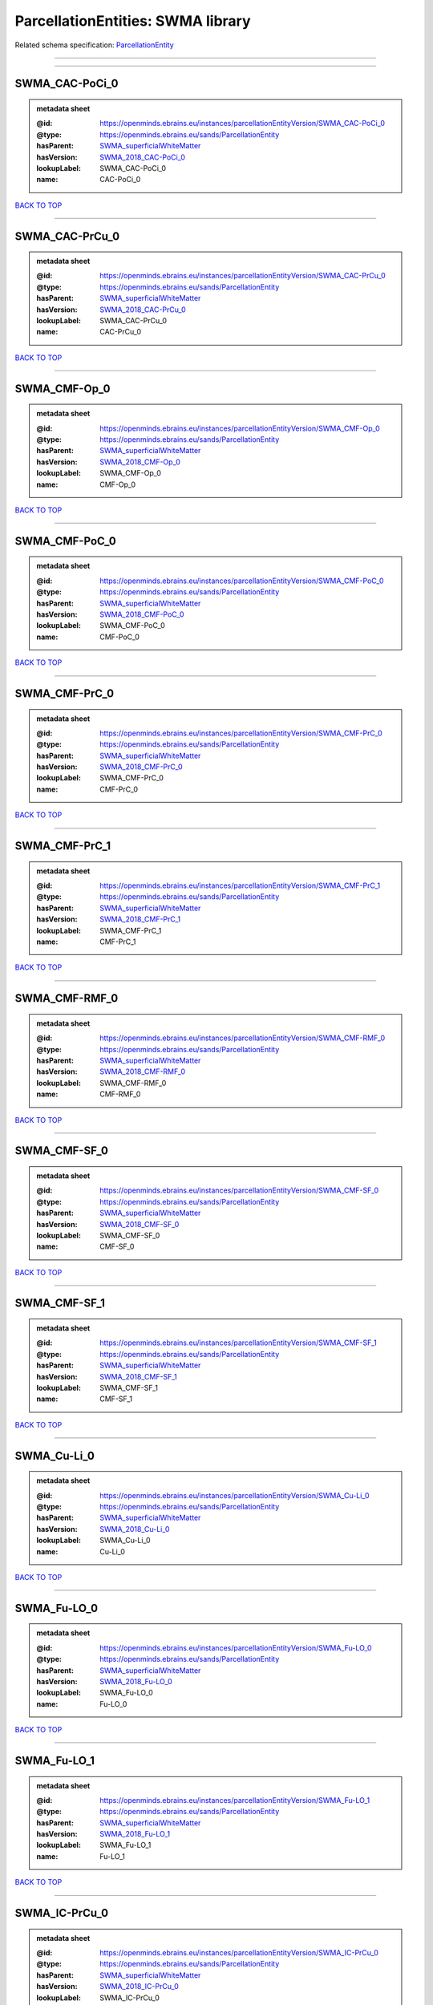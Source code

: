 ##################################
ParcellationEntities: SWMA library
##################################

Related schema specification: `ParcellationEntity <https://openminds-documentation.readthedocs.io/en/latest/schema_specifications/SANDS/atlas/parcellationEntity.html>`_

------------

------------

SWMA_CAC-PoCi_0
---------------

.. admonition:: metadata sheet

   :@id: https://openminds.ebrains.eu/instances/parcellationEntityVersion/SWMA_CAC-PoCi_0
   :@type: https://openminds.ebrains.eu/sands/ParcellationEntity
   :hasParent: `SWMA_superficialWhiteMatter <https://openminds-documentation.readthedocs.io/en/latest/instance_libraries/parcellationEntities/SWMA.html#swma-superficialwhitematter>`_
   :hasVersion: `SWMA_2018_CAC-PoCi_0 <https://openminds-documentation.readthedocs.io/en/latest/instance_libraries/parcellationEntityVersions/SWMA_2018.html#swma-2018-cac-poci-0>`_
   :lookupLabel: SWMA_CAC-PoCi_0
   :name: CAC-PoCi_0

`BACK TO TOP <ParcellationEntities: SWMA library_>`_

------------

SWMA_CAC-PrCu_0
---------------

.. admonition:: metadata sheet

   :@id: https://openminds.ebrains.eu/instances/parcellationEntityVersion/SWMA_CAC-PrCu_0
   :@type: https://openminds.ebrains.eu/sands/ParcellationEntity
   :hasParent: `SWMA_superficialWhiteMatter <https://openminds-documentation.readthedocs.io/en/latest/instance_libraries/parcellationEntities/SWMA.html#swma-superficialwhitematter>`_
   :hasVersion: `SWMA_2018_CAC-PrCu_0 <https://openminds-documentation.readthedocs.io/en/latest/instance_libraries/parcellationEntityVersions/SWMA_2018.html#swma-2018-cac-prcu-0>`_
   :lookupLabel: SWMA_CAC-PrCu_0
   :name: CAC-PrCu_0

`BACK TO TOP <ParcellationEntities: SWMA library_>`_

------------

SWMA_CMF-Op_0
-------------

.. admonition:: metadata sheet

   :@id: https://openminds.ebrains.eu/instances/parcellationEntityVersion/SWMA_CMF-Op_0
   :@type: https://openminds.ebrains.eu/sands/ParcellationEntity
   :hasParent: `SWMA_superficialWhiteMatter <https://openminds-documentation.readthedocs.io/en/latest/instance_libraries/parcellationEntities/SWMA.html#swma-superficialwhitematter>`_
   :hasVersion: `SWMA_2018_CMF-Op_0 <https://openminds-documentation.readthedocs.io/en/latest/instance_libraries/parcellationEntityVersions/SWMA_2018.html#swma-2018-cmf-op-0>`_
   :lookupLabel: SWMA_CMF-Op_0
   :name: CMF-Op_0

`BACK TO TOP <ParcellationEntities: SWMA library_>`_

------------

SWMA_CMF-PoC_0
--------------

.. admonition:: metadata sheet

   :@id: https://openminds.ebrains.eu/instances/parcellationEntityVersion/SWMA_CMF-PoC_0
   :@type: https://openminds.ebrains.eu/sands/ParcellationEntity
   :hasParent: `SWMA_superficialWhiteMatter <https://openminds-documentation.readthedocs.io/en/latest/instance_libraries/parcellationEntities/SWMA.html#swma-superficialwhitematter>`_
   :hasVersion: `SWMA_2018_CMF-PoC_0 <https://openminds-documentation.readthedocs.io/en/latest/instance_libraries/parcellationEntityVersions/SWMA_2018.html#swma-2018-cmf-poc-0>`_
   :lookupLabel: SWMA_CMF-PoC_0
   :name: CMF-PoC_0

`BACK TO TOP <ParcellationEntities: SWMA library_>`_

------------

SWMA_CMF-PrC_0
--------------

.. admonition:: metadata sheet

   :@id: https://openminds.ebrains.eu/instances/parcellationEntityVersion/SWMA_CMF-PrC_0
   :@type: https://openminds.ebrains.eu/sands/ParcellationEntity
   :hasParent: `SWMA_superficialWhiteMatter <https://openminds-documentation.readthedocs.io/en/latest/instance_libraries/parcellationEntities/SWMA.html#swma-superficialwhitematter>`_
   :hasVersion: `SWMA_2018_CMF-PrC_0 <https://openminds-documentation.readthedocs.io/en/latest/instance_libraries/parcellationEntityVersions/SWMA_2018.html#swma-2018-cmf-prc-0>`_
   :lookupLabel: SWMA_CMF-PrC_0
   :name: CMF-PrC_0

`BACK TO TOP <ParcellationEntities: SWMA library_>`_

------------

SWMA_CMF-PrC_1
--------------

.. admonition:: metadata sheet

   :@id: https://openminds.ebrains.eu/instances/parcellationEntityVersion/SWMA_CMF-PrC_1
   :@type: https://openminds.ebrains.eu/sands/ParcellationEntity
   :hasParent: `SWMA_superficialWhiteMatter <https://openminds-documentation.readthedocs.io/en/latest/instance_libraries/parcellationEntities/SWMA.html#swma-superficialwhitematter>`_
   :hasVersion: `SWMA_2018_CMF-PrC_1 <https://openminds-documentation.readthedocs.io/en/latest/instance_libraries/parcellationEntityVersions/SWMA_2018.html#swma-2018-cmf-prc-1>`_
   :lookupLabel: SWMA_CMF-PrC_1
   :name: CMF-PrC_1

`BACK TO TOP <ParcellationEntities: SWMA library_>`_

------------

SWMA_CMF-RMF_0
--------------

.. admonition:: metadata sheet

   :@id: https://openminds.ebrains.eu/instances/parcellationEntityVersion/SWMA_CMF-RMF_0
   :@type: https://openminds.ebrains.eu/sands/ParcellationEntity
   :hasParent: `SWMA_superficialWhiteMatter <https://openminds-documentation.readthedocs.io/en/latest/instance_libraries/parcellationEntities/SWMA.html#swma-superficialwhitematter>`_
   :hasVersion: `SWMA_2018_CMF-RMF_0 <https://openminds-documentation.readthedocs.io/en/latest/instance_libraries/parcellationEntityVersions/SWMA_2018.html#swma-2018-cmf-rmf-0>`_
   :lookupLabel: SWMA_CMF-RMF_0
   :name: CMF-RMF_0

`BACK TO TOP <ParcellationEntities: SWMA library_>`_

------------

SWMA_CMF-SF_0
-------------

.. admonition:: metadata sheet

   :@id: https://openminds.ebrains.eu/instances/parcellationEntityVersion/SWMA_CMF-SF_0
   :@type: https://openminds.ebrains.eu/sands/ParcellationEntity
   :hasParent: `SWMA_superficialWhiteMatter <https://openminds-documentation.readthedocs.io/en/latest/instance_libraries/parcellationEntities/SWMA.html#swma-superficialwhitematter>`_
   :hasVersion: `SWMA_2018_CMF-SF_0 <https://openminds-documentation.readthedocs.io/en/latest/instance_libraries/parcellationEntityVersions/SWMA_2018.html#swma-2018-cmf-sf-0>`_
   :lookupLabel: SWMA_CMF-SF_0
   :name: CMF-SF_0

`BACK TO TOP <ParcellationEntities: SWMA library_>`_

------------

SWMA_CMF-SF_1
-------------

.. admonition:: metadata sheet

   :@id: https://openminds.ebrains.eu/instances/parcellationEntityVersion/SWMA_CMF-SF_1
   :@type: https://openminds.ebrains.eu/sands/ParcellationEntity
   :hasParent: `SWMA_superficialWhiteMatter <https://openminds-documentation.readthedocs.io/en/latest/instance_libraries/parcellationEntities/SWMA.html#swma-superficialwhitematter>`_
   :hasVersion: `SWMA_2018_CMF-SF_1 <https://openminds-documentation.readthedocs.io/en/latest/instance_libraries/parcellationEntityVersions/SWMA_2018.html#swma-2018-cmf-sf-1>`_
   :lookupLabel: SWMA_CMF-SF_1
   :name: CMF-SF_1

`BACK TO TOP <ParcellationEntities: SWMA library_>`_

------------

SWMA_Cu-Li_0
------------

.. admonition:: metadata sheet

   :@id: https://openminds.ebrains.eu/instances/parcellationEntityVersion/SWMA_Cu-Li_0
   :@type: https://openminds.ebrains.eu/sands/ParcellationEntity
   :hasParent: `SWMA_superficialWhiteMatter <https://openminds-documentation.readthedocs.io/en/latest/instance_libraries/parcellationEntities/SWMA.html#swma-superficialwhitematter>`_
   :hasVersion: `SWMA_2018_Cu-Li_0 <https://openminds-documentation.readthedocs.io/en/latest/instance_libraries/parcellationEntityVersions/SWMA_2018.html#swma-2018-cu-li-0>`_
   :lookupLabel: SWMA_Cu-Li_0
   :name: Cu-Li_0

`BACK TO TOP <ParcellationEntities: SWMA library_>`_

------------

SWMA_Fu-LO_0
------------

.. admonition:: metadata sheet

   :@id: https://openminds.ebrains.eu/instances/parcellationEntityVersion/SWMA_Fu-LO_0
   :@type: https://openminds.ebrains.eu/sands/ParcellationEntity
   :hasParent: `SWMA_superficialWhiteMatter <https://openminds-documentation.readthedocs.io/en/latest/instance_libraries/parcellationEntities/SWMA.html#swma-superficialwhitematter>`_
   :hasVersion: `SWMA_2018_Fu-LO_0 <https://openminds-documentation.readthedocs.io/en/latest/instance_libraries/parcellationEntityVersions/SWMA_2018.html#swma-2018-fu-lo-0>`_
   :lookupLabel: SWMA_Fu-LO_0
   :name: Fu-LO_0

`BACK TO TOP <ParcellationEntities: SWMA library_>`_

------------

SWMA_Fu-LO_1
------------

.. admonition:: metadata sheet

   :@id: https://openminds.ebrains.eu/instances/parcellationEntityVersion/SWMA_Fu-LO_1
   :@type: https://openminds.ebrains.eu/sands/ParcellationEntity
   :hasParent: `SWMA_superficialWhiteMatter <https://openminds-documentation.readthedocs.io/en/latest/instance_libraries/parcellationEntities/SWMA.html#swma-superficialwhitematter>`_
   :hasVersion: `SWMA_2018_Fu-LO_1 <https://openminds-documentation.readthedocs.io/en/latest/instance_libraries/parcellationEntityVersions/SWMA_2018.html#swma-2018-fu-lo-1>`_
   :lookupLabel: SWMA_Fu-LO_1
   :name: Fu-LO_1

`BACK TO TOP <ParcellationEntities: SWMA library_>`_

------------

SWMA_IC-PrCu_0
--------------

.. admonition:: metadata sheet

   :@id: https://openminds.ebrains.eu/instances/parcellationEntityVersion/SWMA_IC-PrCu_0
   :@type: https://openminds.ebrains.eu/sands/ParcellationEntity
   :hasParent: `SWMA_superficialWhiteMatter <https://openminds-documentation.readthedocs.io/en/latest/instance_libraries/parcellationEntities/SWMA.html#swma-superficialwhitematter>`_
   :hasVersion: `SWMA_2018_IC-PrCu_0 <https://openminds-documentation.readthedocs.io/en/latest/instance_libraries/parcellationEntityVersions/SWMA_2018.html#swma-2018-ic-prcu-0>`_
   :lookupLabel: SWMA_IC-PrCu_0
   :name: IC-PrCu_0

`BACK TO TOP <ParcellationEntities: SWMA library_>`_

------------

SWMA_IP-IT_0
------------

.. admonition:: metadata sheet

   :@id: https://openminds.ebrains.eu/instances/parcellationEntityVersion/SWMA_IP-IT_0
   :@type: https://openminds.ebrains.eu/sands/ParcellationEntity
   :hasParent: `SWMA_superficialWhiteMatter <https://openminds-documentation.readthedocs.io/en/latest/instance_libraries/parcellationEntities/SWMA.html#swma-superficialwhitematter>`_
   :hasVersion: `SWMA_2018_IP-IT_0 <https://openminds-documentation.readthedocs.io/en/latest/instance_libraries/parcellationEntityVersions/SWMA_2018.html#swma-2018-ip-it-0>`_
   :lookupLabel: SWMA_IP-IT_0
   :name: IP-IT_0

`BACK TO TOP <ParcellationEntities: SWMA library_>`_

------------

SWMA_IP-LO_0
------------

.. admonition:: metadata sheet

   :@id: https://openminds.ebrains.eu/instances/parcellationEntityVersion/SWMA_IP-LO_0
   :@type: https://openminds.ebrains.eu/sands/ParcellationEntity
   :hasParent: `SWMA_superficialWhiteMatter <https://openminds-documentation.readthedocs.io/en/latest/instance_libraries/parcellationEntities/SWMA.html#swma-superficialwhitematter>`_
   :hasVersion: `SWMA_2018_IP-LO_0 <https://openminds-documentation.readthedocs.io/en/latest/instance_libraries/parcellationEntityVersions/SWMA_2018.html#swma-2018-ip-lo-0>`_
   :lookupLabel: SWMA_IP-LO_0
   :name: IP-LO_0

`BACK TO TOP <ParcellationEntities: SWMA library_>`_

------------

SWMA_IP-LO_1
------------

.. admonition:: metadata sheet

   :@id: https://openminds.ebrains.eu/instances/parcellationEntityVersion/SWMA_IP-LO_1
   :@type: https://openminds.ebrains.eu/sands/ParcellationEntity
   :hasParent: `SWMA_superficialWhiteMatter <https://openminds-documentation.readthedocs.io/en/latest/instance_libraries/parcellationEntities/SWMA.html#swma-superficialwhitematter>`_
   :hasVersion: `SWMA_2018_IP-LO_1 <https://openminds-documentation.readthedocs.io/en/latest/instance_libraries/parcellationEntityVersions/SWMA_2018.html#swma-2018-ip-lo-1>`_
   :lookupLabel: SWMA_IP-LO_1
   :name: IP-LO_1

`BACK TO TOP <ParcellationEntities: SWMA library_>`_

------------

SWMA_IP-MT_0
------------

.. admonition:: metadata sheet

   :@id: https://openminds.ebrains.eu/instances/parcellationEntityVersion/SWMA_IP-MT_0
   :@type: https://openminds.ebrains.eu/sands/ParcellationEntity
   :hasParent: `SWMA_superficialWhiteMatter <https://openminds-documentation.readthedocs.io/en/latest/instance_libraries/parcellationEntities/SWMA.html#swma-superficialwhitematter>`_
   :hasVersion: `SWMA_2018_IP-MT_0 <https://openminds-documentation.readthedocs.io/en/latest/instance_libraries/parcellationEntityVersions/SWMA_2018.html#swma-2018-ip-mt-0>`_
   :lookupLabel: SWMA_IP-MT_0
   :name: IP-MT_0

`BACK TO TOP <ParcellationEntities: SWMA library_>`_

------------

SWMA_IP-SM_0
------------

.. admonition:: metadata sheet

   :@id: https://openminds.ebrains.eu/instances/parcellationEntityVersion/SWMA_IP-SM_0
   :@type: https://openminds.ebrains.eu/sands/ParcellationEntity
   :hasParent: `SWMA_superficialWhiteMatter <https://openminds-documentation.readthedocs.io/en/latest/instance_libraries/parcellationEntities/SWMA.html#swma-superficialwhitematter>`_
   :hasVersion: `SWMA_2018_IP-SM_0 <https://openminds-documentation.readthedocs.io/en/latest/instance_libraries/parcellationEntityVersions/SWMA_2018.html#swma-2018-ip-sm-0>`_
   :lookupLabel: SWMA_IP-SM_0
   :name: IP-SM_0

`BACK TO TOP <ParcellationEntities: SWMA library_>`_

------------

SWMA_IP-SP_0
------------

.. admonition:: metadata sheet

   :@id: https://openminds.ebrains.eu/instances/parcellationEntityVersion/SWMA_IP-SP_0
   :@type: https://openminds.ebrains.eu/sands/ParcellationEntity
   :hasParent: `SWMA_superficialWhiteMatter <https://openminds-documentation.readthedocs.io/en/latest/instance_libraries/parcellationEntities/SWMA.html#swma-superficialwhitematter>`_
   :hasVersion: `SWMA_2018_IP-SP_0 <https://openminds-documentation.readthedocs.io/en/latest/instance_libraries/parcellationEntityVersions/SWMA_2018.html#swma-2018-ip-sp-0>`_
   :lookupLabel: SWMA_IP-SP_0
   :name: IP-SP_0

`BACK TO TOP <ParcellationEntities: SWMA library_>`_

------------

SWMA_IP-SP_1
------------

.. admonition:: metadata sheet

   :@id: https://openminds.ebrains.eu/instances/parcellationEntityVersion/SWMA_IP-SP_1
   :@type: https://openminds.ebrains.eu/sands/ParcellationEntity
   :hasParent: `SWMA_superficialWhiteMatter <https://openminds-documentation.readthedocs.io/en/latest/instance_libraries/parcellationEntities/SWMA.html#swma-superficialwhitematter>`_
   :hasVersion: `SWMA_2018_IP-SP_1 <https://openminds-documentation.readthedocs.io/en/latest/instance_libraries/parcellationEntityVersions/SWMA_2018.html#swma-2018-ip-sp-1>`_
   :lookupLabel: SWMA_IP-SP_1
   :name: IP-SP_1

`BACK TO TOP <ParcellationEntities: SWMA library_>`_

------------

SWMA_IT-MT_0
------------

.. admonition:: metadata sheet

   :@id: https://openminds.ebrains.eu/instances/parcellationEntityVersion/SWMA_IT-MT_0
   :@type: https://openminds.ebrains.eu/sands/ParcellationEntity
   :hasParent: `SWMA_superficialWhiteMatter <https://openminds-documentation.readthedocs.io/en/latest/instance_libraries/parcellationEntities/SWMA.html#swma-superficialwhitematter>`_
   :hasVersion: `SWMA_2018_IT-MT_0 <https://openminds-documentation.readthedocs.io/en/latest/instance_libraries/parcellationEntityVersions/SWMA_2018.html#swma-2018-it-mt-0>`_
   :lookupLabel: SWMA_IT-MT_0
   :name: IT-MT_0

`BACK TO TOP <ParcellationEntities: SWMA library_>`_

------------

SWMA_IT-MT_1
------------

.. admonition:: metadata sheet

   :@id: https://openminds.ebrains.eu/instances/parcellationEntityVersion/SWMA_IT-MT_1
   :@type: https://openminds.ebrains.eu/sands/ParcellationEntity
   :hasParent: `SWMA_superficialWhiteMatter <https://openminds-documentation.readthedocs.io/en/latest/instance_libraries/parcellationEntities/SWMA.html#swma-superficialwhitematter>`_
   :hasVersion: `SWMA_2018_IT-MT_1 <https://openminds-documentation.readthedocs.io/en/latest/instance_libraries/parcellationEntityVersions/SWMA_2018.html#swma-2018-it-mt-1>`_
   :lookupLabel: SWMA_IT-MT_1
   :name: IT-MT_1

`BACK TO TOP <ParcellationEntities: SWMA library_>`_

------------

SWMA_IT-MT_2
------------

.. admonition:: metadata sheet

   :@id: https://openminds.ebrains.eu/instances/parcellationEntityVersion/SWMA_IT-MT_2
   :@type: https://openminds.ebrains.eu/sands/ParcellationEntity
   :hasParent: `SWMA_superficialWhiteMatter <https://openminds-documentation.readthedocs.io/en/latest/instance_libraries/parcellationEntities/SWMA.html#swma-superficialwhitematter>`_
   :hasVersion: `SWMA_2018_IT-MT_2 <https://openminds-documentation.readthedocs.io/en/latest/instance_libraries/parcellationEntityVersions/SWMA_2018.html#swma-2018-it-mt-2>`_
   :lookupLabel: SWMA_IT-MT_2
   :name: IT-MT_2

`BACK TO TOP <ParcellationEntities: SWMA library_>`_

------------

SWMA_LO-SP_0
------------

.. admonition:: metadata sheet

   :@id: https://openminds.ebrains.eu/instances/parcellationEntityVersion/SWMA_LO-SP_0
   :@type: https://openminds.ebrains.eu/sands/ParcellationEntity
   :hasParent: `SWMA_superficialWhiteMatter <https://openminds-documentation.readthedocs.io/en/latest/instance_libraries/parcellationEntities/SWMA.html#swma-superficialwhitematter>`_
   :hasVersion: `SWMA_2018_LO-SP_0 <https://openminds-documentation.readthedocs.io/en/latest/instance_libraries/parcellationEntityVersions/SWMA_2018.html#swma-2018-lo-sp-0>`_
   :lookupLabel: SWMA_LO-SP_0
   :name: LO-SP_0

`BACK TO TOP <ParcellationEntities: SWMA library_>`_

------------

SWMA_LOF-MOF_0
--------------

.. admonition:: metadata sheet

   :@id: https://openminds.ebrains.eu/instances/parcellationEntityVersion/SWMA_LOF-MOF_0
   :@type: https://openminds.ebrains.eu/sands/ParcellationEntity
   :hasParent: `SWMA_superficialWhiteMatter <https://openminds-documentation.readthedocs.io/en/latest/instance_libraries/parcellationEntities/SWMA.html#swma-superficialwhitematter>`_
   :hasVersion: `SWMA_2018_LOF-MOF_0 <https://openminds-documentation.readthedocs.io/en/latest/instance_libraries/parcellationEntityVersions/SWMA_2018.html#swma-2018-lof-mof-0>`_
   :lookupLabel: SWMA_LOF-MOF_0
   :name: LOF-MOF_0

`BACK TO TOP <ParcellationEntities: SWMA library_>`_

------------

SWMA_LOF-Or_0
-------------

.. admonition:: metadata sheet

   :@id: https://openminds.ebrains.eu/instances/parcellationEntityVersion/SWMA_LOF-Or_0
   :@type: https://openminds.ebrains.eu/sands/ParcellationEntity
   :hasParent: `SWMA_superficialWhiteMatter <https://openminds-documentation.readthedocs.io/en/latest/instance_libraries/parcellationEntities/SWMA.html#swma-superficialwhitematter>`_
   :hasVersion: `SWMA_2018_LOF-Or_0 <https://openminds-documentation.readthedocs.io/en/latest/instance_libraries/parcellationEntityVersions/SWMA_2018.html#swma-2018-lof-or-0>`_
   :lookupLabel: SWMA_LOF-Or_0
   :name: LOF-Or_0

`BACK TO TOP <ParcellationEntities: SWMA library_>`_

------------

SWMA_LOF-RMF_0
--------------

.. admonition:: metadata sheet

   :@id: https://openminds.ebrains.eu/instances/parcellationEntityVersion/SWMA_LOF-RMF_0
   :@type: https://openminds.ebrains.eu/sands/ParcellationEntity
   :hasParent: `SWMA_superficialWhiteMatter <https://openminds-documentation.readthedocs.io/en/latest/instance_libraries/parcellationEntities/SWMA.html#swma-superficialwhitematter>`_
   :hasVersion: `SWMA_2018_LOF-RMF_0 <https://openminds-documentation.readthedocs.io/en/latest/instance_libraries/parcellationEntityVersions/SWMA_2018.html#swma-2018-lof-rmf-0>`_
   :lookupLabel: SWMA_LOF-RMF_0
   :name: LOF-RMF_0

`BACK TO TOP <ParcellationEntities: SWMA library_>`_

------------

SWMA_LOF-RMF_1
--------------

.. admonition:: metadata sheet

   :@id: https://openminds.ebrains.eu/instances/parcellationEntityVersion/SWMA_LOF-RMF_1
   :@type: https://openminds.ebrains.eu/sands/ParcellationEntity
   :hasParent: `SWMA_superficialWhiteMatter <https://openminds-documentation.readthedocs.io/en/latest/instance_libraries/parcellationEntities/SWMA.html#swma-superficialwhitematter>`_
   :hasVersion: `SWMA_2018_LOF-RMF_1 <https://openminds-documentation.readthedocs.io/en/latest/instance_libraries/parcellationEntityVersions/SWMA_2018.html#swma-2018-lof-rmf-1>`_
   :lookupLabel: SWMA_LOF-RMF_1
   :name: LOF-RMF_1

`BACK TO TOP <ParcellationEntities: SWMA library_>`_

------------

SWMA_LOF-ST_0
-------------

.. admonition:: metadata sheet

   :@id: https://openminds.ebrains.eu/instances/parcellationEntityVersion/SWMA_LOF-ST_0
   :@type: https://openminds.ebrains.eu/sands/ParcellationEntity
   :hasParent: `SWMA_superficialWhiteMatter <https://openminds-documentation.readthedocs.io/en/latest/instance_libraries/parcellationEntities/SWMA.html#swma-superficialwhitematter>`_
   :hasVersion: `SWMA_2018_LOF-ST_0 <https://openminds-documentation.readthedocs.io/en/latest/instance_libraries/parcellationEntityVersions/SWMA_2018.html#swma-2018-lof-st-0>`_
   :lookupLabel: SWMA_LOF-ST_0
   :name: LOF-ST_0

`BACK TO TOP <ParcellationEntities: SWMA library_>`_

------------

SWMA_MOF-ST_0
-------------

.. admonition:: metadata sheet

   :@id: https://openminds.ebrains.eu/instances/parcellationEntityVersion/SWMA_MOF-ST_0
   :@type: https://openminds.ebrains.eu/sands/ParcellationEntity
   :hasParent: `SWMA_superficialWhiteMatter <https://openminds-documentation.readthedocs.io/en/latest/instance_libraries/parcellationEntities/SWMA.html#swma-superficialwhitematter>`_
   :hasVersion: `SWMA_2018_MOF-ST_0 <https://openminds-documentation.readthedocs.io/en/latest/instance_libraries/parcellationEntityVersions/SWMA_2018.html#swma-2018-mof-st-0>`_
   :lookupLabel: SWMA_MOF-ST_0
   :name: MOF-ST_0

`BACK TO TOP <ParcellationEntities: SWMA library_>`_

------------

SWMA_MT-SM_0
------------

.. admonition:: metadata sheet

   :@id: https://openminds.ebrains.eu/instances/parcellationEntityVersion/SWMA_MT-SM_0
   :@type: https://openminds.ebrains.eu/sands/ParcellationEntity
   :hasParent: `SWMA_superficialWhiteMatter <https://openminds-documentation.readthedocs.io/en/latest/instance_libraries/parcellationEntities/SWMA.html#swma-superficialwhitematter>`_
   :hasVersion: `SWMA_2018_MT-SM_0 <https://openminds-documentation.readthedocs.io/en/latest/instance_libraries/parcellationEntityVersions/SWMA_2018.html#swma-2018-mt-sm-0>`_
   :lookupLabel: SWMA_MT-SM_0
   :name: MT-SM_0

`BACK TO TOP <ParcellationEntities: SWMA library_>`_

------------

SWMA_MT-ST_0
------------

.. admonition:: metadata sheet

   :@id: https://openminds.ebrains.eu/instances/parcellationEntityVersion/SWMA_MT-ST_0
   :@type: https://openminds.ebrains.eu/sands/ParcellationEntity
   :hasParent: `SWMA_superficialWhiteMatter <https://openminds-documentation.readthedocs.io/en/latest/instance_libraries/parcellationEntities/SWMA.html#swma-superficialwhitematter>`_
   :hasVersion: `SWMA_2018_MT-ST_0 <https://openminds-documentation.readthedocs.io/en/latest/instance_libraries/parcellationEntityVersions/SWMA_2018.html#swma-2018-mt-st-0>`_
   :lookupLabel: SWMA_MT-ST_0
   :name: MT-ST_0

`BACK TO TOP <ParcellationEntities: SWMA library_>`_

------------

SWMA_Op-Ins_0
-------------

.. admonition:: metadata sheet

   :@id: https://openminds.ebrains.eu/instances/parcellationEntityVersion/SWMA_Op-Ins_0
   :@type: https://openminds.ebrains.eu/sands/ParcellationEntity
   :hasParent: `SWMA_superficialWhiteMatter <https://openminds-documentation.readthedocs.io/en/latest/instance_libraries/parcellationEntities/SWMA.html#swma-superficialwhitematter>`_
   :hasVersion: `SWMA_2018_Op-Ins_0 <https://openminds-documentation.readthedocs.io/en/latest/instance_libraries/parcellationEntityVersions/SWMA_2018.html#swma-2018-op-ins-0>`_
   :lookupLabel: SWMA_Op-Ins_0
   :name: Op-Ins_0

`BACK TO TOP <ParcellationEntities: SWMA library_>`_

------------

SWMA_Op-PrC_0
-------------

.. admonition:: metadata sheet

   :@id: https://openminds.ebrains.eu/instances/parcellationEntityVersion/SWMA_Op-PrC_0
   :@type: https://openminds.ebrains.eu/sands/ParcellationEntity
   :hasParent: `SWMA_superficialWhiteMatter <https://openminds-documentation.readthedocs.io/en/latest/instance_libraries/parcellationEntities/SWMA.html#swma-superficialwhitematter>`_
   :hasVersion: `SWMA_2018_Op-PrC_0 <https://openminds-documentation.readthedocs.io/en/latest/instance_libraries/parcellationEntityVersions/SWMA_2018.html#swma-2018-op-prc-0>`_
   :lookupLabel: SWMA_Op-PrC_0
   :name: Op-PrC_0

`BACK TO TOP <ParcellationEntities: SWMA library_>`_

------------

SWMA_Op-SF_0
------------

.. admonition:: metadata sheet

   :@id: https://openminds.ebrains.eu/instances/parcellationEntityVersion/SWMA_Op-SF_0
   :@type: https://openminds.ebrains.eu/sands/ParcellationEntity
   :hasParent: `SWMA_superficialWhiteMatter <https://openminds-documentation.readthedocs.io/en/latest/instance_libraries/parcellationEntities/SWMA.html#swma-superficialwhitematter>`_
   :hasVersion: `SWMA_2018_Op-SF_0 <https://openminds-documentation.readthedocs.io/en/latest/instance_libraries/parcellationEntityVersions/SWMA_2018.html#swma-2018-op-sf-0>`_
   :lookupLabel: SWMA_Op-SF_0
   :name: Op-SF_0

`BACK TO TOP <ParcellationEntities: SWMA library_>`_

------------

SWMA_Op-Tr_0
------------

.. admonition:: metadata sheet

   :@id: https://openminds.ebrains.eu/instances/parcellationEntityVersion/SWMA_Op-Tr_0
   :@type: https://openminds.ebrains.eu/sands/ParcellationEntity
   :hasParent: `SWMA_superficialWhiteMatter <https://openminds-documentation.readthedocs.io/en/latest/instance_libraries/parcellationEntities/SWMA.html#swma-superficialwhitematter>`_
   :hasVersion: `SWMA_2018_Op-Tr_0 <https://openminds-documentation.readthedocs.io/en/latest/instance_libraries/parcellationEntityVersions/SWMA_2018.html#swma-2018-op-tr-0>`_
   :lookupLabel: SWMA_Op-Tr_0
   :name: Op-Tr_0

`BACK TO TOP <ParcellationEntities: SWMA library_>`_

------------

SWMA_Or-Ins_0
-------------

.. admonition:: metadata sheet

   :@id: https://openminds.ebrains.eu/instances/parcellationEntityVersion/SWMA_Or-Ins_0
   :@type: https://openminds.ebrains.eu/sands/ParcellationEntity
   :hasParent: `SWMA_superficialWhiteMatter <https://openminds-documentation.readthedocs.io/en/latest/instance_libraries/parcellationEntities/SWMA.html#swma-superficialwhitematter>`_
   :hasVersion: `SWMA_2018_Or-Ins_0 <https://openminds-documentation.readthedocs.io/en/latest/instance_libraries/parcellationEntityVersions/SWMA_2018.html#swma-2018-or-ins-0>`_
   :lookupLabel: SWMA_Or-Ins_0
   :name: Or-Ins_0

`BACK TO TOP <ParcellationEntities: SWMA library_>`_

------------

SWMA_PoC-Ins_0
--------------

.. admonition:: metadata sheet

   :@id: https://openminds.ebrains.eu/instances/parcellationEntityVersion/SWMA_PoC-Ins_0
   :@type: https://openminds.ebrains.eu/sands/ParcellationEntity
   :hasParent: `SWMA_superficialWhiteMatter <https://openminds-documentation.readthedocs.io/en/latest/instance_libraries/parcellationEntities/SWMA.html#swma-superficialwhitematter>`_
   :hasVersion: `SWMA_2018_PoC-Ins_0 <https://openminds-documentation.readthedocs.io/en/latest/instance_libraries/parcellationEntityVersions/SWMA_2018.html#swma-2018-poc-ins-0>`_
   :lookupLabel: SWMA_PoC-Ins_0
   :name: PoC-Ins_0

`BACK TO TOP <ParcellationEntities: SWMA library_>`_

------------

SWMA_PoC-PrC_0
--------------

.. admonition:: metadata sheet

   :@id: https://openminds.ebrains.eu/instances/parcellationEntityVersion/SWMA_PoC-PrC_0
   :@type: https://openminds.ebrains.eu/sands/ParcellationEntity
   :hasParent: `SWMA_superficialWhiteMatter <https://openminds-documentation.readthedocs.io/en/latest/instance_libraries/parcellationEntities/SWMA.html#swma-superficialwhitematter>`_
   :hasVersion: `SWMA_2018_PoC-PrC_0 <https://openminds-documentation.readthedocs.io/en/latest/instance_libraries/parcellationEntityVersions/SWMA_2018.html#swma-2018-poc-prc-0>`_
   :lookupLabel: SWMA_PoC-PrC_0
   :name: PoC-PrC_0

`BACK TO TOP <ParcellationEntities: SWMA library_>`_

------------

SWMA_PoC-PrC_1
--------------

.. admonition:: metadata sheet

   :@id: https://openminds.ebrains.eu/instances/parcellationEntityVersion/SWMA_PoC-PrC_1
   :@type: https://openminds.ebrains.eu/sands/ParcellationEntity
   :hasParent: `SWMA_superficialWhiteMatter <https://openminds-documentation.readthedocs.io/en/latest/instance_libraries/parcellationEntities/SWMA.html#swma-superficialwhitematter>`_
   :hasVersion: `SWMA_2018_PoC-PrC_1 <https://openminds-documentation.readthedocs.io/en/latest/instance_libraries/parcellationEntityVersions/SWMA_2018.html#swma-2018-poc-prc-1>`_
   :lookupLabel: SWMA_PoC-PrC_1
   :name: PoC-PrC_1

`BACK TO TOP <ParcellationEntities: SWMA library_>`_

------------

SWMA_PoC-PrC_2
--------------

.. admonition:: metadata sheet

   :@id: https://openminds.ebrains.eu/instances/parcellationEntityVersion/SWMA_PoC-PrC_2
   :@type: https://openminds.ebrains.eu/sands/ParcellationEntity
   :hasParent: `SWMA_superficialWhiteMatter <https://openminds-documentation.readthedocs.io/en/latest/instance_libraries/parcellationEntities/SWMA.html#swma-superficialwhitematter>`_
   :hasVersion: `SWMA_2018_PoC-PrC_2 <https://openminds-documentation.readthedocs.io/en/latest/instance_libraries/parcellationEntityVersions/SWMA_2018.html#swma-2018-poc-prc-2>`_
   :lookupLabel: SWMA_PoC-PrC_2
   :name: PoC-PrC_2

`BACK TO TOP <ParcellationEntities: SWMA library_>`_

------------

SWMA_PoC-PrC_3
--------------

.. admonition:: metadata sheet

   :@id: https://openminds.ebrains.eu/instances/parcellationEntityVersion/SWMA_PoC-PrC_3
   :@type: https://openminds.ebrains.eu/sands/ParcellationEntity
   :hasParent: `SWMA_superficialWhiteMatter <https://openminds-documentation.readthedocs.io/en/latest/instance_libraries/parcellationEntities/SWMA.html#swma-superficialwhitematter>`_
   :hasVersion: `SWMA_2018_PoC-PrC_3 <https://openminds-documentation.readthedocs.io/en/latest/instance_libraries/parcellationEntityVersions/SWMA_2018.html#swma-2018-poc-prc-3>`_
   :lookupLabel: SWMA_PoC-PrC_3
   :name: PoC-PrC_3

`BACK TO TOP <ParcellationEntities: SWMA library_>`_

------------

SWMA_PoC-SM_0
-------------

.. admonition:: metadata sheet

   :@id: https://openminds.ebrains.eu/instances/parcellationEntityVersion/SWMA_PoC-SM_0
   :@type: https://openminds.ebrains.eu/sands/ParcellationEntity
   :hasParent: `SWMA_superficialWhiteMatter <https://openminds-documentation.readthedocs.io/en/latest/instance_libraries/parcellationEntities/SWMA.html#swma-superficialwhitematter>`_
   :hasVersion: `SWMA_2018_PoC-SM_0 <https://openminds-documentation.readthedocs.io/en/latest/instance_libraries/parcellationEntityVersions/SWMA_2018.html#swma-2018-poc-sm-0>`_
   :lookupLabel: SWMA_PoC-SM_0
   :name: PoC-SM_0

`BACK TO TOP <ParcellationEntities: SWMA library_>`_

------------

SWMA_PoC-SM_1
-------------

.. admonition:: metadata sheet

   :@id: https://openminds.ebrains.eu/instances/parcellationEntityVersion/SWMA_PoC-SM_1
   :@type: https://openminds.ebrains.eu/sands/ParcellationEntity
   :hasParent: `SWMA_superficialWhiteMatter <https://openminds-documentation.readthedocs.io/en/latest/instance_libraries/parcellationEntities/SWMA.html#swma-superficialwhitematter>`_
   :hasVersion: `SWMA_2018_PoC-SM_1 <https://openminds-documentation.readthedocs.io/en/latest/instance_libraries/parcellationEntityVersions/SWMA_2018.html#swma-2018-poc-sm-1>`_
   :lookupLabel: SWMA_PoC-SM_1
   :name: PoC-SM_1

`BACK TO TOP <ParcellationEntities: SWMA library_>`_

------------

SWMA_PoC-SP_0
-------------

.. admonition:: metadata sheet

   :@id: https://openminds.ebrains.eu/instances/parcellationEntityVersion/SWMA_PoC-SP_0
   :@type: https://openminds.ebrains.eu/sands/ParcellationEntity
   :hasParent: `SWMA_superficialWhiteMatter <https://openminds-documentation.readthedocs.io/en/latest/instance_libraries/parcellationEntities/SWMA.html#swma-superficialwhitematter>`_
   :hasVersion: `SWMA_2018_PoC-SP_0 <https://openminds-documentation.readthedocs.io/en/latest/instance_libraries/parcellationEntityVersions/SWMA_2018.html#swma-2018-poc-sp-0>`_
   :lookupLabel: SWMA_PoC-SP_0
   :name: PoC-SP_0

`BACK TO TOP <ParcellationEntities: SWMA library_>`_

------------

SWMA_PoC-SP_1
-------------

.. admonition:: metadata sheet

   :@id: https://openminds.ebrains.eu/instances/parcellationEntityVersion/SWMA_PoC-SP_1
   :@type: https://openminds.ebrains.eu/sands/ParcellationEntity
   :hasParent: `SWMA_superficialWhiteMatter <https://openminds-documentation.readthedocs.io/en/latest/instance_libraries/parcellationEntities/SWMA.html#swma-superficialwhitematter>`_
   :hasVersion: `SWMA_2018_PoC-SP_1 <https://openminds-documentation.readthedocs.io/en/latest/instance_libraries/parcellationEntityVersions/SWMA_2018.html#swma-2018-poc-sp-1>`_
   :lookupLabel: SWMA_PoC-SP_1
   :name: PoC-SP_1

`BACK TO TOP <ParcellationEntities: SWMA library_>`_

------------

SWMA_PoCi-PrCu_0
----------------

.. admonition:: metadata sheet

   :@id: https://openminds.ebrains.eu/instances/parcellationEntityVersion/SWMA_PoCi-PrCu_0
   :@type: https://openminds.ebrains.eu/sands/ParcellationEntity
   :hasParent: `SWMA_superficialWhiteMatter <https://openminds-documentation.readthedocs.io/en/latest/instance_libraries/parcellationEntities/SWMA.html#swma-superficialwhitematter>`_
   :hasVersion: `SWMA_2018_PoCi-PrCu_0 <https://openminds-documentation.readthedocs.io/en/latest/instance_libraries/parcellationEntityVersions/SWMA_2018.html#swma-2018-poci-prcu-0>`_
   :lookupLabel: SWMA_PoCi-PrCu_0
   :name: PoCi-PrCu_0

`BACK TO TOP <ParcellationEntities: SWMA library_>`_

------------

SWMA_PoCi-PrCu_1
----------------

.. admonition:: metadata sheet

   :@id: https://openminds.ebrains.eu/instances/parcellationEntityVersion/SWMA_PoCi-PrCu_1
   :@type: https://openminds.ebrains.eu/sands/ParcellationEntity
   :hasParent: `SWMA_superficialWhiteMatter <https://openminds-documentation.readthedocs.io/en/latest/instance_libraries/parcellationEntities/SWMA.html#swma-superficialwhitematter>`_
   :hasVersion: `SWMA_2018_PoCi-PrCu_1 <https://openminds-documentation.readthedocs.io/en/latest/instance_libraries/parcellationEntityVersions/SWMA_2018.html#swma-2018-poci-prcu-1>`_
   :lookupLabel: SWMA_PoCi-PrCu_1
   :name: PoCi-PrCu_1

`BACK TO TOP <ParcellationEntities: SWMA library_>`_

------------

SWMA_PoCi-PrCu_2
----------------

.. admonition:: metadata sheet

   :@id: https://openminds.ebrains.eu/instances/parcellationEntityVersion/SWMA_PoCi-PrCu_2
   :@type: https://openminds.ebrains.eu/sands/ParcellationEntity
   :hasParent: `SWMA_superficialWhiteMatter <https://openminds-documentation.readthedocs.io/en/latest/instance_libraries/parcellationEntities/SWMA.html#swma-superficialwhitematter>`_
   :hasVersion: `SWMA_2018_PoCi-PrCu_2 <https://openminds-documentation.readthedocs.io/en/latest/instance_libraries/parcellationEntityVersions/SWMA_2018.html#swma-2018-poci-prcu-2>`_
   :lookupLabel: SWMA_PoCi-PrCu_2
   :name: PoCi-PrCu_2

`BACK TO TOP <ParcellationEntities: SWMA library_>`_

------------

SWMA_PoCi-RAC_0
---------------

.. admonition:: metadata sheet

   :@id: https://openminds.ebrains.eu/instances/parcellationEntityVersion/SWMA_PoCi-RAC_0
   :@type: https://openminds.ebrains.eu/sands/ParcellationEntity
   :hasParent: `SWMA_superficialWhiteMatter <https://openminds-documentation.readthedocs.io/en/latest/instance_libraries/parcellationEntities/SWMA.html#swma-superficialwhitematter>`_
   :hasVersion: `SWMA_2018_PoCi-RAC_0 <https://openminds-documentation.readthedocs.io/en/latest/instance_libraries/parcellationEntityVersions/SWMA_2018.html#swma-2018-poci-rac-0>`_
   :lookupLabel: SWMA_PoCi-RAC_0
   :name: PoCi-RAC_0

`BACK TO TOP <ParcellationEntities: SWMA library_>`_

------------

SWMA_PoCi-SF_0
--------------

.. admonition:: metadata sheet

   :@id: https://openminds.ebrains.eu/instances/parcellationEntityVersion/SWMA_PoCi-SF_0
   :@type: https://openminds.ebrains.eu/sands/ParcellationEntity
   :hasParent: `SWMA_superficialWhiteMatter <https://openminds-documentation.readthedocs.io/en/latest/instance_libraries/parcellationEntities/SWMA.html#swma-superficialwhitematter>`_
   :hasVersion: `SWMA_2018_PoCi-SF_0 <https://openminds-documentation.readthedocs.io/en/latest/instance_libraries/parcellationEntityVersions/SWMA_2018.html#swma-2018-poci-sf-0>`_
   :lookupLabel: SWMA_PoCi-SF_0
   :name: PoCi-SF_0

`BACK TO TOP <ParcellationEntities: SWMA library_>`_

------------

SWMA_PrC-Ins_0
--------------

.. admonition:: metadata sheet

   :@id: https://openminds.ebrains.eu/instances/parcellationEntityVersion/SWMA_PrC-Ins_0
   :@type: https://openminds.ebrains.eu/sands/ParcellationEntity
   :hasParent: `SWMA_superficialWhiteMatter <https://openminds-documentation.readthedocs.io/en/latest/instance_libraries/parcellationEntities/SWMA.html#swma-superficialwhitematter>`_
   :hasVersion: `SWMA_2018_PrC-Ins_0 <https://openminds-documentation.readthedocs.io/en/latest/instance_libraries/parcellationEntityVersions/SWMA_2018.html#swma-2018-prc-ins-0>`_
   :lookupLabel: SWMA_PrC-Ins_0
   :name: PrC-Ins_0

`BACK TO TOP <ParcellationEntities: SWMA library_>`_

------------

SWMA_PrC-SF_0
-------------

.. admonition:: metadata sheet

   :@id: https://openminds.ebrains.eu/instances/parcellationEntityVersion/SWMA_PrC-SF_0
   :@type: https://openminds.ebrains.eu/sands/ParcellationEntity
   :hasParent: `SWMA_superficialWhiteMatter <https://openminds-documentation.readthedocs.io/en/latest/instance_libraries/parcellationEntities/SWMA.html#swma-superficialwhitematter>`_
   :hasVersion: `SWMA_2018_PrC-SF_0 <https://openminds-documentation.readthedocs.io/en/latest/instance_libraries/parcellationEntityVersions/SWMA_2018.html#swma-2018-prc-sf-0>`_
   :lookupLabel: SWMA_PrC-SF_0
   :name: PrC-SF_0

`BACK TO TOP <ParcellationEntities: SWMA library_>`_

------------

SWMA_PrC-SM_0
-------------

.. admonition:: metadata sheet

   :@id: https://openminds.ebrains.eu/instances/parcellationEntityVersion/SWMA_PrC-SM_0
   :@type: https://openminds.ebrains.eu/sands/ParcellationEntity
   :hasParent: `SWMA_superficialWhiteMatter <https://openminds-documentation.readthedocs.io/en/latest/instance_libraries/parcellationEntities/SWMA.html#swma-superficialwhitematter>`_
   :hasVersion: `SWMA_2018_PrC-SM_0 <https://openminds-documentation.readthedocs.io/en/latest/instance_libraries/parcellationEntityVersions/SWMA_2018.html#swma-2018-prc-sm-0>`_
   :lookupLabel: SWMA_PrC-SM_0
   :name: PrC-SM_0

`BACK TO TOP <ParcellationEntities: SWMA library_>`_

------------

SWMA_PrC-SP_0
-------------

.. admonition:: metadata sheet

   :@id: https://openminds.ebrains.eu/instances/parcellationEntityVersion/SWMA_PrC-SP_0
   :@type: https://openminds.ebrains.eu/sands/ParcellationEntity
   :hasParent: `SWMA_superficialWhiteMatter <https://openminds-documentation.readthedocs.io/en/latest/instance_libraries/parcellationEntities/SWMA.html#swma-superficialwhitematter>`_
   :hasVersion: `SWMA_2018_PrC-SP_0 <https://openminds-documentation.readthedocs.io/en/latest/instance_libraries/parcellationEntityVersions/SWMA_2018.html#swma-2018-prc-sp-0>`_
   :lookupLabel: SWMA_PrC-SP_0
   :name: PrC-SP_0

`BACK TO TOP <ParcellationEntities: SWMA library_>`_

------------

SWMA_RAC-SF_0
-------------

.. admonition:: metadata sheet

   :@id: https://openminds.ebrains.eu/instances/parcellationEntityVersion/SWMA_RAC-SF_0
   :@type: https://openminds.ebrains.eu/sands/ParcellationEntity
   :hasParent: `SWMA_superficialWhiteMatter <https://openminds-documentation.readthedocs.io/en/latest/instance_libraries/parcellationEntities/SWMA.html#swma-superficialwhitematter>`_
   :hasVersion: `SWMA_2018_RAC-SF_0 <https://openminds-documentation.readthedocs.io/en/latest/instance_libraries/parcellationEntityVersions/SWMA_2018.html#swma-2018-rac-sf-0>`_
   :lookupLabel: SWMA_RAC-SF_0
   :name: RAC-SF_0

`BACK TO TOP <ParcellationEntities: SWMA library_>`_

------------

SWMA_RAC-SF_1
-------------

.. admonition:: metadata sheet

   :@id: https://openminds.ebrains.eu/instances/parcellationEntityVersion/SWMA_RAC-SF_1
   :@type: https://openminds.ebrains.eu/sands/ParcellationEntity
   :hasParent: `SWMA_superficialWhiteMatter <https://openminds-documentation.readthedocs.io/en/latest/instance_libraries/parcellationEntities/SWMA.html#swma-superficialwhitematter>`_
   :hasVersion: `SWMA_2018_RAC-SF_1 <https://openminds-documentation.readthedocs.io/en/latest/instance_libraries/parcellationEntityVersions/SWMA_2018.html#swma-2018-rac-sf-1>`_
   :lookupLabel: SWMA_RAC-SF_1
   :name: RAC-SF_1

`BACK TO TOP <ParcellationEntities: SWMA library_>`_

------------

SWMA_RMF-SF_0
-------------

.. admonition:: metadata sheet

   :@id: https://openminds.ebrains.eu/instances/parcellationEntityVersion/SWMA_RMF-SF_0
   :@type: https://openminds.ebrains.eu/sands/ParcellationEntity
   :hasParent: `SWMA_superficialWhiteMatter <https://openminds-documentation.readthedocs.io/en/latest/instance_libraries/parcellationEntities/SWMA.html#swma-superficialwhitematter>`_
   :hasVersion: `SWMA_2018_RMF-SF_0 <https://openminds-documentation.readthedocs.io/en/latest/instance_libraries/parcellationEntityVersions/SWMA_2018.html#swma-2018-rmf-sf-0>`_
   :lookupLabel: SWMA_RMF-SF_0
   :name: RMF-SF_0

`BACK TO TOP <ParcellationEntities: SWMA library_>`_

------------

SWMA_RMF-SF_1
-------------

.. admonition:: metadata sheet

   :@id: https://openminds.ebrains.eu/instances/parcellationEntityVersion/SWMA_RMF-SF_1
   :@type: https://openminds.ebrains.eu/sands/ParcellationEntity
   :hasParent: `SWMA_superficialWhiteMatter <https://openminds-documentation.readthedocs.io/en/latest/instance_libraries/parcellationEntities/SWMA.html#swma-superficialwhitematter>`_
   :hasVersion: `SWMA_2018_RMF-SF_1 <https://openminds-documentation.readthedocs.io/en/latest/instance_libraries/parcellationEntityVersions/SWMA_2018.html#swma-2018-rmf-sf-1>`_
   :lookupLabel: SWMA_RMF-SF_1
   :name: RMF-SF_1

`BACK TO TOP <ParcellationEntities: SWMA library_>`_

------------

SWMA_SM-Ins_0
-------------

.. admonition:: metadata sheet

   :@id: https://openminds.ebrains.eu/instances/parcellationEntityVersion/SWMA_SM-Ins_0
   :@type: https://openminds.ebrains.eu/sands/ParcellationEntity
   :hasParent: `SWMA_superficialWhiteMatter <https://openminds-documentation.readthedocs.io/en/latest/instance_libraries/parcellationEntities/SWMA.html#swma-superficialwhitematter>`_
   :hasVersion: `SWMA_2018_SM-Ins_0 <https://openminds-documentation.readthedocs.io/en/latest/instance_libraries/parcellationEntityVersions/SWMA_2018.html#swma-2018-sm-ins-0>`_
   :lookupLabel: SWMA_SM-Ins_0
   :name: SM-Ins_0

`BACK TO TOP <ParcellationEntities: SWMA library_>`_

------------

SWMA_SP-SM_0
------------

.. admonition:: metadata sheet

   :@id: https://openminds.ebrains.eu/instances/parcellationEntityVersion/SWMA_SP-SM_0
   :@type: https://openminds.ebrains.eu/sands/ParcellationEntity
   :hasParent: `SWMA_superficialWhiteMatter <https://openminds-documentation.readthedocs.io/en/latest/instance_libraries/parcellationEntities/SWMA.html#swma-superficialwhitematter>`_
   :hasVersion: `SWMA_2018_SP-SM_0 <https://openminds-documentation.readthedocs.io/en/latest/instance_libraries/parcellationEntityVersions/SWMA_2018.html#swma-2018-sp-sm-0>`_
   :lookupLabel: SWMA_SP-SM_0
   :name: SP-SM_0

`BACK TO TOP <ParcellationEntities: SWMA library_>`_

------------

SWMA_ST-Ins_0
-------------

.. admonition:: metadata sheet

   :@id: https://openminds.ebrains.eu/instances/parcellationEntityVersion/SWMA_ST-Ins_0
   :@type: https://openminds.ebrains.eu/sands/ParcellationEntity
   :hasParent: `SWMA_superficialWhiteMatter <https://openminds-documentation.readthedocs.io/en/latest/instance_libraries/parcellationEntities/SWMA.html#swma-superficialwhitematter>`_
   :hasVersion: `SWMA_2018_ST-Ins_0 <https://openminds-documentation.readthedocs.io/en/latest/instance_libraries/parcellationEntityVersions/SWMA_2018.html#swma-2018-st-ins-0>`_
   :lookupLabel: SWMA_ST-Ins_0
   :name: ST-Ins_0

`BACK TO TOP <ParcellationEntities: SWMA library_>`_

------------

SWMA_ST-TT_0
------------

.. admonition:: metadata sheet

   :@id: https://openminds.ebrains.eu/instances/parcellationEntityVersion/SWMA_ST-TT_0
   :@type: https://openminds.ebrains.eu/sands/ParcellationEntity
   :hasParent: `SWMA_superficialWhiteMatter <https://openminds-documentation.readthedocs.io/en/latest/instance_libraries/parcellationEntities/SWMA.html#swma-superficialwhitematter>`_
   :hasVersion: `SWMA_2018_ST-TT_0 <https://openminds-documentation.readthedocs.io/en/latest/instance_libraries/parcellationEntityVersions/SWMA_2018.html#swma-2018-st-tt-0>`_
   :lookupLabel: SWMA_ST-TT_0
   :name: ST-TT_0

`BACK TO TOP <ParcellationEntities: SWMA library_>`_

------------

SWMA_Tr-Ins_0
-------------

.. admonition:: metadata sheet

   :@id: https://openminds.ebrains.eu/instances/parcellationEntityVersion/SWMA_Tr-Ins_0
   :@type: https://openminds.ebrains.eu/sands/ParcellationEntity
   :hasParent: `SWMA_superficialWhiteMatter <https://openminds-documentation.readthedocs.io/en/latest/instance_libraries/parcellationEntities/SWMA.html#swma-superficialwhitematter>`_
   :hasVersion: `SWMA_2018_Tr-Ins_0 <https://openminds-documentation.readthedocs.io/en/latest/instance_libraries/parcellationEntityVersions/SWMA_2018.html#swma-2018-tr-ins-0>`_
   :lookupLabel: SWMA_Tr-Ins_0
   :name: Tr-Ins_0

`BACK TO TOP <ParcellationEntities: SWMA library_>`_

------------

SWMA_Tr-SF_0
------------

.. admonition:: metadata sheet

   :@id: https://openminds.ebrains.eu/instances/parcellationEntityVersion/SWMA_Tr-SF_0
   :@type: https://openminds.ebrains.eu/sands/ParcellationEntity
   :hasParent: `SWMA_superficialWhiteMatter <https://openminds-documentation.readthedocs.io/en/latest/instance_libraries/parcellationEntities/SWMA.html#swma-superficialwhitematter>`_
   :hasVersion: `SWMA_2018_Tr-SF_0 <https://openminds-documentation.readthedocs.io/en/latest/instance_libraries/parcellationEntityVersions/SWMA_2018.html#swma-2018-tr-sf-0>`_
   :lookupLabel: SWMA_Tr-SF_0
   :name: Tr-SF_0

`BACK TO TOP <ParcellationEntities: SWMA library_>`_

------------

SWMA_superficialWhiteMatter
---------------------------

.. admonition:: metadata sheet

   :@id: https://openminds.ebrains.eu/instances/parcellationEntityVersion/SWMA_superficialWhiteMatter
   :@type: https://openminds.ebrains.eu/sands/ParcellationEntity
   :abbreviation: SWM
   :lookupLabel: SWMA_superficialWhiteMatter
   :name: superficial white matter

`BACK TO TOP <ParcellationEntities: SWMA library_>`_

------------

